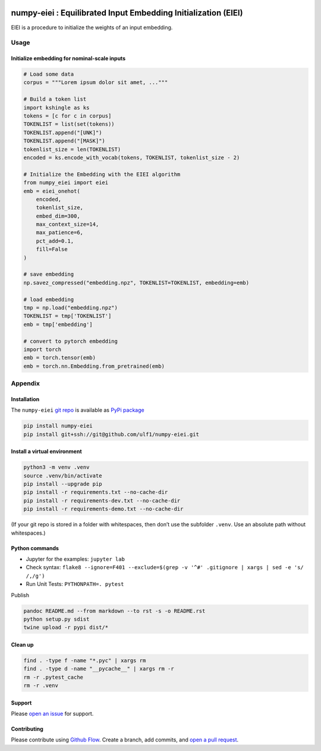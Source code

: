 |PyPI version|

numpy-eiei : Equilibrated Input Embedding Initialization (EIEI)
===============================================================

EIEI is a procedure to initialize the weights of an input embedding.

Usage
-----

Initialize embedding for nominal-scale inputs
~~~~~~~~~~~~~~~~~~~~~~~~~~~~~~~~~~~~~~~~~~~~~

.. code:: py

   # Load some data
   corpus = """Lorem ipsum dolor sit amet, ..."""

   # Build a token list
   import kshingle as ks
   tokens = [c for c in corpus]
   TOKENLIST = list(set(tokens))
   TOKENLIST.append("[UNK]")
   TOKENLIST.append("[MASK]")
   tokenlist_size = len(TOKENLIST)
   encoded = ks.encode_with_vocab(tokens, TOKENLIST, tokenlist_size - 2)

   # Initialize the Embedding with the EIEI algorithm
   from numpy_eiei import eiei
   emb = eiei_onehot(
       encoded,
       tokenlist_size,
       embed_dim=300,
       max_context_size=14,
       max_patience=6,
       pct_add=0.1,
       fill=False
   )

   # save embedding
   np.savez_compressed("embedding.npz", TOKENLIST=TOKENLIST, embedding=emb)

   # load embedding
   tmp = np.load("embedding.npz")
   TOKENLIST = tmp['TOKENLIST']
   emb = tmp['embedding']

   # convert to pytorch embedding
   import torch
   emb = torch.tensor(emb)
   emb = torch.nn.Embedding.from_pretrained(emb)

Appendix
--------

Installation
~~~~~~~~~~~~

The ``numpy-eiei`` `git repo <http://github.com/ulf1/numpy-eiei>`__ is
available as `PyPi package <https://pypi.org/project/numpy-eiei>`__

.. code:: sh

   pip install numpy-eiei
   pip install git+ssh://git@github.com/ulf1/numpy-eiei.git

Install a virtual environment
~~~~~~~~~~~~~~~~~~~~~~~~~~~~~

.. code:: sh

   python3 -m venv .venv
   source .venv/bin/activate
   pip install --upgrade pip
   pip install -r requirements.txt --no-cache-dir
   pip install -r requirements-dev.txt --no-cache-dir
   pip install -r requirements-demo.txt --no-cache-dir

(If your git repo is stored in a folder with whitespaces, then don’t use
the subfolder ``.venv``. Use an absolute path without whitespaces.)

Python commands
~~~~~~~~~~~~~~~

-  Jupyter for the examples: ``jupyter lab``
-  Check syntax:
   ``flake8 --ignore=F401 --exclude=$(grep -v '^#' .gitignore | xargs | sed -e 's/ /,/g')``
-  Run Unit Tests: ``PYTHONPATH=. pytest``

Publish

.. code:: sh

   pandoc README.md --from markdown --to rst -s -o README.rst
   python setup.py sdist
   twine upload -r pypi dist/*

Clean up
~~~~~~~~

.. code:: sh

   find . -type f -name "*.pyc" | xargs rm
   find . -type d -name "__pycache__" | xargs rm -r
   rm -r .pytest_cache
   rm -r .venv

Support
~~~~~~~

Please `open an issue <https://github.com/ulf1/numpy-eiei/issues/new>`__
for support.

Contributing
~~~~~~~~~~~~

Please contribute using `Github
Flow <https://guides.github.com/introduction/flow/>`__. Create a branch,
add commits, and `open a pull
request <https://github.com/ulf1/numpy-eiei/compare/>`__.

.. |PyPI version| image:: https://badge.fury.io/py/numpy-eiei.svg
   :target: https://badge.fury.io/py/numpy-eiei
